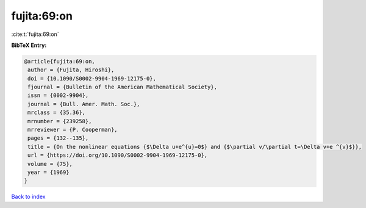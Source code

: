 fujita:69:on
============

:cite:t:`fujita:69:on`

**BibTeX Entry:**

.. code-block:: bibtex

   @article{fujita:69:on,
    author = {Fujita, Hiroshi},
    doi = {10.1090/S0002-9904-1969-12175-0},
    fjournal = {Bulletin of the American Mathematical Society},
    issn = {0002-9904},
    journal = {Bull. Amer. Math. Soc.},
    mrclass = {35.36},
    mrnumber = {239258},
    mrreviewer = {P. Cooperman},
    pages = {132--135},
    title = {On the nonlinear equations {$\Delta u+e^{u}=0$} and {$\partial v/\partial t=\Delta v+e ^{v}$}},
    url = {https://doi.org/10.1090/S0002-9904-1969-12175-0},
    volume = {75},
    year = {1969}
   }

`Back to index <../By-Cite-Keys.rst>`_
